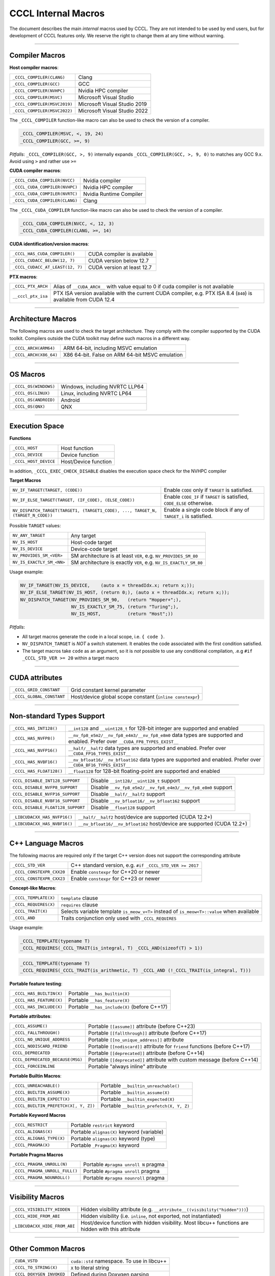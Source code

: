 .. _cccl-development-module-macros:

CCCL Internal Macros
====================

The document describes the main *internal* macros used by CCCL. They are not intended to be used by end users, but for development of CCCL features only. We reserve the right to change them at any time without warning.

----

Compiler Macros
---------------

**Host compiler macros**:

+------------------------------+---------------------------------------------+
| ``_CCCL_COMPILER(CLANG)``    | Clang                                       |
+------------------------------+---------------------------------------------+
| ``_CCCL_COMPILER(GCC)``      | GCC                                         |
+------------------------------+---------------------------------------------+
| ``_CCCL_COMPILER(NVHPC)``    | Nvidia HPC compiler                         |
+------------------------------+---------------------------------------------+
| ``_CCCL_COMPILER(MSVC)``     | Microsoft Visual Studio                     |
+------------------------------+---------------------------------------------+
| ``_CCCL_COMPILER(MSVC2019)`` | Microsoft Visual Studio 2019                |
+------------------------------+---------------------------------------------+
| ``_CCCL_COMPILER(MSVC2022)`` | Microsoft Visual Studio 2022                |
+------------------------------+---------------------------------------------+

The ``_CCCL_COMPILER`` function-like macro can also be used to check the version of a compiler.

.. code:: cpp

   _CCCL_COMPILER(MSVC, <, 19, 24)
   _CCCL_COMPILER(GCC, >=, 9)

*Pitfalls*: ``_CCCL_COMPILER(GCC, >, 9)`` internally expands ``_CCCL_COMPILER(GCC, >, 9, 0)`` to matches any GCC 9.x. Avoid using ``>`` and rather use ``>=``

**CUDA compiler macros**:

+--------------------------------+-------------------------+
| ``_CCCL_CUDA_COMPILER(NVCC)``  | Nvidia compiler         |
+--------------------------------+-------------------------+
| ``_CCCL_CUDA_COMPILER(NVHPC)`` | Nvidia HPC compiler     |
+--------------------------------+-------------------------+
| ``_CCCL_CUDA_COMPILER(NVRTC)`` | Nvidia Runtime Compiler |
+--------------------------------+-------------------------+
| ``_CCCL_CUDA_COMPILER(CLANG)`` | Clang                   |
+--------------------------------+-------------------------+

The ``_CCCL_CUDA_COMPILER`` function-like macro can also be used to check the version of a compiler.

.. code:: cpp

   _CCCL_CUDA_COMPILER(NVCC, <, 12, 3)
   _CCCL_CUDA_COMPILER(CLANG, >=, 14)

**CUDA identification/version macros**:

+----------------------------------+-----------------------------+
| ``_CCCL_HAS_CUDA_COMPILER()``    | CUDA compiler is available  |
+----------------------------------+-----------------------------+
| ``_CCCL_CUDACC_BELOW(12, 7)``    | CUDA version below 12.7     |
+----------------------------------+-----------------------------+
| ``_CCCL_CUDACC_AT_LEAST(12, 7)`` | CUDA version at least 12.7  |
+----------------------------------+-----------------------------+

**PTX macros**:

+--------------------+-------------------------------------------------------------------------------------------------------------------+
| ``_CCCL_PTX_ARCH`` | Alias of ``__CUDA_ARCH__`` with value equal to 0 if cuda compiler is not available                                |
+--------------------+-------------------------------------------------------------------------------------------------------------------+
| ``__cccl_ptx_isa`` | PTX ISA version available with the current CUDA compiler, e.g. PTX ISA 8.4 (``840``) is available from CUDA 12.4  |
+--------------------+-------------------------------------------------------------------------------------------------------------------+

----

Architecture Macros
-------------------

The following macros are used to check the target architecture. They comply with the compiler supported by the CUDA toolkit. Compilers outside the CUDA toolkit may define such macros in a different way.

+-------------------------+---------------------------------------------------+
| ``_CCCL_ARCH(ARM64)``   |  ARM 64-bit, including MSVC emulation             |
+-------------------------+---------------------------------------------------+
| ``_CCCL_ARCH(X86_64)``  |  X86 64-bit. False on ARM 64-bit MSVC emulation   |
+-------------------------+---------------------------------------------------+

----

OS Macros
---------

+-----------------------+---------------------------------+
| ``_CCCL_OS(WINDOWS)`` | Windows, including NVRTC LLP64  |
+-----------------------+---------------------------------+
| ``_CCCL_OS(LINUX)``   | Linux, including NVRTC LP64     |
+-----------------------+---------------------------------+
| ``_CCCL_OS(ANDROID)`` | Android                         |
+-----------------------+---------------------------------+
| ``_CCCL_OS(QNX)``     | QNX                             |
+-----------------------+---------------------------------+

----

Execution Space
---------------

**Functions**

+-----------------------+-----------------------+
| ``_CCCL_HOST``        | Host function         |
+-----------------------+-----------------------+
| ``_CCCL_DEVICE``      | Device function       |
+-----------------------+-----------------------+
| ``_CCCL_HOST_DEVICE`` | Host/Device function  |
+-----------------------+-----------------------+

In addition, ``_CCCL_EXEC_CHECK_DISABLE`` disables the execution space check for the NVHPC compiler

**Target Macros**

+---------------------------------------------------------------------------------+--------------------------------------------------------------------------+
| ``NV_IF_TARGET(TARGET, (CODE))``                                                | Enable ``CODE`` only if ``TARGET`` is satisfied.                         |
+---------------------------------------------------------------------------------+--------------------------------------------------------------------------+
| ``NV_IF_ELSE_TARGET(TARGET, (IF_CODE), (ELSE_CODE))``                           | Enable ``CODE_IF`` if ``TARGET`` is satisfied, ``CODE_ELSE`` otherwise.  |
+---------------------------------------------------------------------------------+--------------------------------------------------------------------------+
| ``NV_DISPATCH_TARGET(TARGET1, (TARGET1_CODE), ..., TARGET_N, (TARGET_N_CODE))`` | Enable a single code block if any of ``TARGET_i`` is satisfied.          |
+---------------------------------------------------------------------------------+--------------------------------------------------------------------------+

Possible ``TARGET`` values:

+---------------------------+-------------------------------------------------------------------+
| ``NV_ANY_TARGET``         | Any target                                                        |
+---------------------------+-------------------------------------------------------------------+
| ``NV_IS_HOST``            | Host-code target                                                  |
+---------------------------+-------------------------------------------------------------------+
| ``NV_IS_DEVICE``          | Device-code target                                                |
+---------------------------+-------------------------------------------------------------------+
| ``NV_PROVIDES_SM_<VER>``  | SM architecture is at least ``VER``, e.g. ``NV_PROVIDES_SM_80``   |
+---------------------------+-------------------------------------------------------------------+
| ``NV_IS_EXACTLY_SM_<NN>`` | SM architecture is exactly ``VER``, e.g. ``NV_IS_EXACTLY_SM_80``  |
+---------------------------+-------------------------------------------------------------------+

Usage example:

.. code-block:: c++

    NV_IF_TARGET(NV_IS_DEVICE,    (auto x = threadIdx.x; return x;));
    NV_IF_ELSE_TARGET(NV_IS_HOST, (return 0;), (auto x = threadIdx.x; return x;));
    NV_DISPATCH_TARGET(NV_PROVIDES_SM_90,   (return "Hopper+";),
                       NV_IS_EXACTLY_SM_75, (return "Turing";),
                       NV_IS_HOST,          (return "Host";))

*Pitfalls*:

* All target macros generate the code in a local scope, i.e. ``{ code }``.
* ``NV_DISPATCH_TARGET`` is *NOT* a switch statement. It enables the code associated with the first condition satisfied.
* The target macros take ``code`` as an argument, so it is *not* possible to use any conditional compilation, .e.g ``#if _CCCL_STD_VER >= 20`` within a target macro

----

CUDA attributes
---------------

+------------------------------+----------------------------------------------------------+
| ``_CCCL_GRID_CONSTANT``      | Grid constant kernel parameter                           |
+------------------------------+----------------------------------------------------------+
| ``_CCCL_GLOBAL_CONSTANT``    | Host/device global scope constant (``inline constexpr``) |
+------------------------------+----------------------------------------------------------+

----

Non-standard Types Support
--------------------------

+------------------------------+-------------------------------------------------------------------------------------------------------------------------------+
| ``_CCCL_HAS_INT128()``       | ``__int128`` and ``__uint128_t`` for 128-bit integer are supported and enabled                                                |
+------------------------------+-------------------------------------------------------------------------------------------------------------------------------+
| ``_CCCL_HAS_NVFP8()``        | ``__nv_fp8_e5m2/__nv_fp8_e4m3/__nv_fp8_e8m0`` data types are supported and enabled.  Prefer over ``__CUDA_FP8_TYPES_EXIST__`` |
+------------------------------+-------------------------------------------------------------------------------------------------------------------------------+
| ``_CCCL_HAS_NVFP16()``       | ``__half/__half2`` data types are supported and enabled. Prefer over ``__CUDA_FP16_TYPES_EXIST__``                            |
+------------------------------+-------------------------------------------------------------------------------------------------------------------------------+
| ``_CCCL_HAS_NVBF16()``       | ``__nv_bfloat16/__nv_bfloat162`` data types are supported and enabled.  Prefer over ``__CUDA_BF16_TYPES_EXIST__``             |
+------------------------------+-------------------------------------------------------------------------------------------------------------------------------+
| ``_CCCL_HAS_FLOAT128()``     | ``__float128`` for 128-bit floating-point are supported and enabled                                                           |
+------------------------------+-------------------------------------------------------------------------------------------------------------------------------+

+-----------------------------------+-------------------------------------------------------------------------+
| ``CCCL_DISABLE_INT128_SUPPORT``   | Disable ``__int128/__uint128_t`` support                                |
+-----------------------------------+-------------------------------------------------------------------------+
| ``CCCL_DISABLE_NVFP8_SUPPORT``    | Disable ``__nv_fp8_e5m2/__nv_fp8_e4m3/__nv_fp8_e8m0`` support           |
+-----------------------------------+-------------------------------------------------------------------------+
| ``CCCL_DISABLE_NVFP16_SUPPORT``   | Disable ``__half/__half2`` support                                      |
+-----------------------------------+-------------------------------------------------------------------------+
| ``CCCL_DISABLE_NVBF16_SUPPORT``   | Disable ``__nv_bfloat16/__nv_bfloat162`` support                        |
+-----------------------------------+-------------------------------------------------------------------------+
| ``CCCL_DISABLE_FLOAT128_SUPPORT`` | Disable ``__float128`` support                                          |
+-----------------------------------+-------------------------------------------------------------------------+

+-----------------------------------+-------------------------------------------------------------------------+
| ``_LIBCUDACXX_HAS_NVFP16()``      | ``__half/__half2`` host/device are supported  (CUDA 12.2+)              |
+-----------------------------------+-------------------------------------------------------------------------+
| ``_LIBCUDACXX_HAS_NVBF16()``      | ``__nv_bfloat16/__nv_bfloat162`` host/device are supported (CUDA 12.2+) |
+-----------------------------------+-------------------------------------------------------------------------+

----

C++ Language Macros
-------------------

The following macros are required only if the target C++ version does not support the corresponding attribute

+-----------------------------+----------------------------------------------------------+
| ``_CCCL_STD_VER``           | C++ standard version, e.g. ``#if _CCCL_STD_VER >= 2017`` |
+-----------------------------+----------------------------------------------------------+
| ``_CCCL_CONSTEXPR_CXX20``   | Enable ``constexpr`` for C++20 or newer                  |
+-----------------------------+----------------------------------------------------------+
| ``_CCCL_CONSTEXPR_CXX23``   | Enable ``constexpr`` for C++23 or newer                  |
+-----------------------------+----------------------------------------------------------+

**Concept-like Macros**:

+------------------------+--------------------------------------------------------------------------------------------+
| ``_CCCL_TEMPLATE(X)``  | ``template`` clause                                                                        |
+------------------------+--------------------------------------------------------------------------------------------+
| ``_CCCL_REQUIRES(X)``  | ``requires`` clause                                                                        |
+------------------------+--------------------------------------------------------------------------------------------+
| ``_CCCL_TRAIT(X)``     | Selects variable template ``is_meow_v<T>`` instead of ``is_meow<T>::value`` when available |
+------------------------+--------------------------------------------------------------------------------------------+
| ``_CCCL_AND``          | Traits conjunction only used with ``_CCCL_REQUIRES``                                       |
+------------------------+--------------------------------------------------------------------------------------------+

Usage example:

.. code-block:: c++

    _CCCL_TEMPLATE(typename T)
    _CCCL_REQUIRES(_CCCL_TRAIT(is_integral, T) _CCCL_AND(sizeof(T) > 1))

.. code-block:: c++

    _CCCL_TEMPLATE(typename T)
    _CCCL_REQUIRES(_CCCL_TRAIT(is_arithmetic, T) _CCCL_AND (!_CCCL_TRAIT(is_integral, T)))


**Portable feature testing**:

+--------------------------+--------------------------------------------------+
| ``_CCCL_HAS_BUILTIN(X)`` |  Portable ``__has_builtin(X)``                   |
+--------------------------+--------------------------------------------------+
| ``_CCCL_HAS_FEATURE(X)`` |  Portable ``__has_feature(X)``                   |
+--------------------------+--------------------------------------------------+
| ``_CCCL_HAS_INCLUDE(X)`` |  Portable ``__has_include(X)`` (before C++17)    |
+--------------------------+--------------------------------------------------+

**Portable attributes**:

+----------------------------------+------------------------------------------------------------------------------+
| ``_CCCL_ASSUME()``               | Portable ``[[assume]]`` attribute (before C++23)                             |
+----------------------------------+------------------------------------------------------------------------------+
| ``_CCCL_FALLTHROUGH()``          | Portable ``[[fallthrough]]`` attribute (before C++17)                        |
+----------------------------------+------------------------------------------------------------------------------+
| ``_CCCL_NO_UNIQUE_ADDRESS``      | Portable ``[[no_unique_address]]`` attribute                                 |
+----------------------------------+------------------------------------------------------------------------------+
| ``_CCCL_NODISCARD_FRIEND``       | Portable ``[[nodiscard]]`` attribute for ``friend`` functions (before C++17) |
+----------------------------------+------------------------------------------------------------------------------+
| ``CCCL_DEPRECATED``              | Portable ``[[deprecated]]`` attribute (before C++14)                         |
+----------------------------------+------------------------------------------------------------------------------+
| ``CCCL_DEPRECATED_BECAUSE(MSG)`` | Portable ``[[deprecated]]`` attribute with custom message (before C++14)     |
+----------------------------------+------------------------------------------------------------------------------+
| ``_CCCL_FORCEINLINE``            | Portable "always inline" attribute                                           |
+----------------------------------+------------------------------------------------------------------------------+

**Portable Builtin Macros**:

+---------------------------------------+--------------------------------------------+
| ``_CCCL_UNREACHABLE()``               | Portable ``__builtin_unreachable()``       |
+---------------------------------------+--------------------------------------------+
| ``_CCCL_BUILTIN_ASSUME(X)``           | Portable ``__builtin_assume(X)``           |
+---------------------------------------+--------------------------------------------+
| ``_CCCL_BUILTIN_EXPECT(X)``           | Portable ``__builtin_expected(X)``         |
+---------------------------------------+--------------------------------------------+
| ``_CCCL_BUILTIN_PREFETCH(X[, Y, Z])`` | Portable ``__builtin_prefetch(X, Y, Z)``   |
+---------------------------------------+--------------------------------------------+

**Portable Keyword Macros**

+-----------------------------+--------------------------------------------+
| ``_CCCL_RESTRICT``          | Portable ``restrict`` keyword              |
+-----------------------------+--------------------------------------------+
| ``_CCCL_ALIGNAS(X)``        | Portable ``alignas(X)`` keyword (variable) |
+-----------------------------+--------------------------------------------+
| ``_CCCL_ALIGNAS_TYPE(X)``   | Portable ``alignas(X)`` keyword (type)     |
+-----------------------------+--------------------------------------------+
| ``_CCCL_PRAGMA(X)``         | Portable ``_Pragma(X)`` keyword            |
+-----------------------------+--------------------------------------------+

**Portable Pragma Macros**

+--------------------------------+-------------------------------------------+
| ``_CCCL_PRAGMA_UNROLL(N)``     | Portable ``#pragma unroll N`` pragma      |
+--------------------------------+-------------------------------------------+
| ``_CCCL_PRAGMA_UNROLL_FULL()`` | Portable ``#pragma unroll`` pragma        |
+--------------------------------+-------------------------------------------+
| ``_CCCL_PRAGMA_NOUNROLL()``    | Portable ``#pragma nounroll`` pragma      |
+--------------------------------+-------------------------------------------+

----

Visibility Macros
-----------------

+-------------------------------+-----------------------------------------------------------------------------------------------------+
| ``_CCCL_VISIBILITY_HIDDEN``   | Hidden visibility attribute (e.g. ``__attribute__((visibility("hidden")))``)                        |
+-------------------------------+-----------------------------------------------------------------------------------------------------+
| ``_CCCL_HIDE_FROM_ABI``       | Hidden visibility (i.e. ``inline``, not exported, not instantiated)                                 |
+-------------------------------+-----------------------------------------------------------------------------------------------------+
| ``_LIBCUDACXX_HIDE_FROM_ABI`` | Host/device function with hidden visibility. Most libcu++ functions are hidden with this attribute  |
+-------------------------------+-----------------------------------------------------------------------------------------------------+

----

Other Common Macros
-------------------

+-----------------------------+--------------------------------------------+
| ``_CUDA_VSTD``              | ``cuda::std`` namespace. To use in libcu++ |
+-----------------------------+--------------------------------------------+
| ``_CCCL_TO_STRING(X)``      | ``X`` to literal string                    |
+-----------------------------+--------------------------------------------+
| ``_CCCL_DOXYGEN_INVOKED``   | Defined during Doxygen parsing             |
+-----------------------------+--------------------------------------------+

----

Debugging Macros
----------------

+-----------------------------------+-------------------------------------------------------------------------------------------------------------+
| ``_CCCL_ASSERT(COND, MSG)``       | Portable CCCL assert macro. Requires (``CCCL_ENABLE_HOST_ASSERTIONS`` or ``CCCL_ENABLE_DEVICE_ASSERTIONS``) |
+-----------------------------------+-------------------------------------------------------------------------------------------------------------+
| ``_CCCL_VERIFY(COND, MSG)``       | Portable ``alignas(X)`` keyword (variable)                                                                  |
+-----------------------------------+-------------------------------------------------------------------------------------------------------------+
| ``_CCCL_ENABLE_ASSERTIONS``       | Enable assertions                                                                                           |
+-----------------------------------+-------------------------------------------------------------------------------------------------------------+
| ``CCCL_ENABLE_HOST_ASSERTIONS``   | Enable host-side assertions                                                                                 |
+-----------------------------------+-------------------------------------------------------------------------------------------------------------+
| ``CCCL_ENABLE_DEVICE_ASSERTIONS`` | Enable device-side assertions                                                                               |
+-----------------------------------+-------------------------------------------------------------------------------------------------------------+
| ``_CCCL_ENABLE_DEBUG_MODE``       | Enable debug mode (and assertions)                                                                          |
+-----------------------------------+-------------------------------------------------------------------------------------------------------------+

----

Warning Suppression Macros
--------------------------

+-----------------------------+--------------------------------------------+
| ``_CCCL_DIAG_PUSH``         | Portable ``#pragma push``                  |
+-----------------------------+--------------------------------------------+
| ``_CCCL_DIAG_POP``          | Portable ``#pragma pop``                   |
+-----------------------------+--------------------------------------------+
| ``_CCCL_PUSH_MACROS``       | Push common msvc warning suppressions      |
+-----------------------------+--------------------------------------------+
| ``_CCCL_POP_MACROS``        | Pop common msvc warning suppressions       |
+-----------------------------+--------------------------------------------+

**Compiler-specific Suppression Macros**:

+-----------------------------------+-------------------------------------------------------------+
| ``_CCCL_DIAG_SUPPRESS_CLANG(X)``  | Suppress clang warning, e.g. ``"-Wattributes"``             |
+-----------------------------------+-------------------------------------------------------------+
| ``_CCCL_DIAG_SUPPRESS_GCC(X)``    | Suppress gcc warning, e.g. ``"-Wattributes"``               |
+-----------------------------------+-------------------------------------------------------------+
| ``_CCCL_DIAG_SUPPRESS_NVHPC(X)``  | Suppress nvhpc warning, e.g. ``expr_has_no_effect``         |
+-----------------------------------+-------------------------------------------------------------+
| ``_CCCL_DIAG_SUPPRESS_MSVC(X)``   | Suppress msvc warning, e.g. ``4127``                        |
+-----------------------------------+-------------------------------------------------------------+
| ``_CCCL_NV_DIAG_SUPPRESS(X)``     | Suppress nvcc warning, e.g. ``177``                         |
+-----------------------------------+-------------------------------------------------------------+

Usage example:

.. code-block:: c++

    _CCCL_DIAG_PUSH
    _CCCL_DIAG_SUPPRESS_GCC("-Wattributes")
    // code ..
    _CCCL_DIAG_POP
